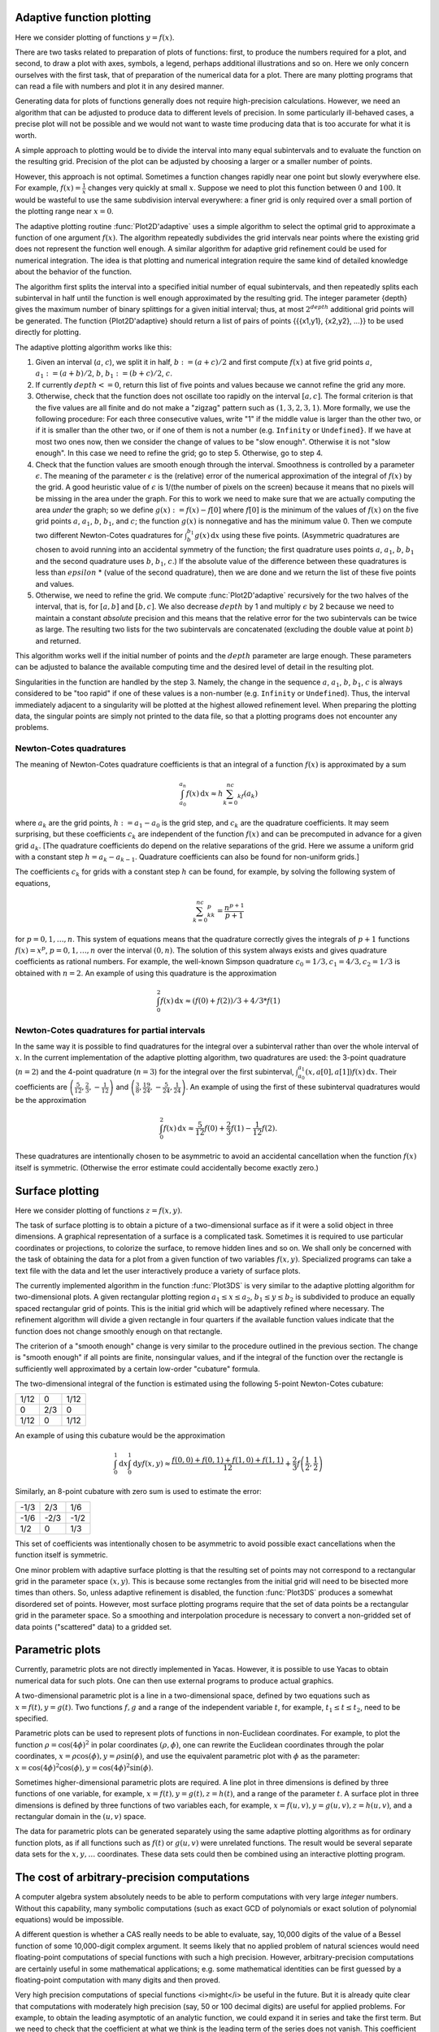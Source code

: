 ==========================
Adaptive function plotting
==========================

Here we consider plotting of functions :math:`y=f(x)`.

There are two tasks related to preparation of plots of functions:
first, to produce the numbers required for a plot, and second, to draw
a plot with axes, symbols, a legend, perhaps additional illustrations
and so on.  Here we only concern ourselves with the first task, that
of preparation of the numerical data for a plot.  There are many
plotting programs that can read a file with numbers and plot it in any
desired manner.

Generating data for plots of functions generally does not require
high-precision calculations.  However, we need an algorithm that can
be adjusted to produce data to different levels of precision.  In some
particularly ill-behaved cases, a precise plot will not be possible
and we would not want to waste time producing data that is too
accurate for what it is worth.

A simple approach to plotting would be to divide the interval into
many equal subintervals and to evaluate the function on the resulting
grid.  Precision of the plot can be adjusted by choosing a larger or a
smaller number of points.

However, this approach is not optimal. Sometimes a function changes
rapidly near one point but slowly everywhere else.  For example,
:math:`f(x)=\frac{1}{x}` changes very quickly at small :math:`x`.
Suppose we need to plot this function between :math:`0` and
:math:`100`.  It would be wasteful to use the same subdivision
interval everywhere: a finer grid is only required over a small
portion of the plotting range near :math:`x=0`.

The adaptive plotting routine :func:`Plot2D'adaptive` uses a simple
algorithm to select the optimal grid to approximate a function of one
argument :math:`f(x)`.  The algorithm repeatedly subdivides the grid
intervals near points where the existing grid does not represent the
function well enough.  A similar algorithm for adaptive grid
refinement could be used for numerical integration. The idea is that
plotting and numerical integration require the same kind of detailed
knowledge about the behavior of the function.

The algorithm first splits the interval into a specified initial
number of equal subintervals, and then repeatedly splits each
subinterval in half until the function is well enough approximated by
the resulting grid. The integer parameter {depth} gives the maximum
number of binary splittings for a given initial interval; thus, at
most :math:`2^depth` additional grid points will be generated. The
function {Plot2D'adaptive} should return a list of pairs of points
{{{x1,y1}, {x2,y2}, ...}} to be used directly for plotting.

The adaptive plotting algorithm works like this:

1. Given an interval (:math:`a`, :math:`c`), we split it in half,
   :math:`b:=(a+c)/2` and first compute :math:`f(x)` at five grid
   points :math:`a`, :math:`a_1:=(a+b)/2`, :math:`b`,
   :math:`b_1:=(b+c)/2`, :math:`c`.
2. If currently :math:`depth <= 0`, return this list of five points and
   values because we cannot refine the grid any more.
3. Otherwise, check that the function does not oscillate too rapidly
   on the interval :math:`[a, c]`.  The formal criterion is that the
   five values are all finite and do not make a "zigzag" pattern such
   as :math:`(1,3,2,3,1)`.  More formally, we use the following
   procedure: For each three consecutive values, write "1" if the
   middle value is larger than the other two, or if it is smaller than
   the other two, or if one of them is not a number (e.g. ``Infinity``
   or ``Undefined}``.  If we have at most two ones now, then we
   consider the change of values to be "slow enough". Otherwise it is
   not "slow enough".  In this case we need to refine the grid; go to
   step 5.  Otherwise, go to step 4.
4. Check that the function values are smooth enough through the
   interval. Smoothness is controlled by a parameter
   :math:`\epsilon`. The meaning of the parameter :math:`\epsilon` is
   the (relative) error of the numerical approximation of the integral
   of :math:`f(x)` by the grid. A good heuristic value of
   :math:`\epsilon` is 1/(the number of pixels on the screen) because
   it means that no pixels will be missing in the area under the
   graph. For this to work we need to make sure that we are actually
   computing the area *under* the graph; so we define
   :math:`g(x):=f(x)-f[0]` where :math:`f[0]` is the minimum of the
   values of :math:`f(x)` on the five grid points :math:`a`,
   :math:`a_1`, :math:`b`, :math:`b_1`, and :math:`c`; the function
   :math:`g(x)` is nonnegative and has the minimum value 0.  Then we
   compute two different Newton-Cotes quadratures for
   :math:`\int_b^{b_1}g(x)\,\mathrm{d}x` using these five
   points. (Asymmetric quadratures are chosen to avoid running into an
   accidental symmetry of the function; the first quadrature uses
   points :math:`a`, :math:`a_1`, :math:`b`, :math:`b_1` and the
   second quadrature uses :math:`b`, :math:`b_1`, :math:`c`.) If the
   absolute value of the difference between these quadratures is less
   than :math:`epsilon` * (value of the second quadrature), then we
   are done and we return the list of these five points and values.
5. Otherwise, we need to refine the grid. We compute
   :func:`Plot2D'adaptive` recursively for the two halves of the
   interval, that is, for :math:`[a, b]` and :math:`[b, c]`.  We also
   decrease :math:`depth` by 1 and multiply :math:`\epsilon` by 2 because we
   need to maintain a constant *absolute* precision and this means
   that the relative error for the two subintervals can be twice as
   large.  The resulting two lists for the two subintervals are
   concatenated (excluding the double value at point :math:`b`) and
   returned.

This algorithm works well if the initial number of points and the
:math:`depth` parameter are large enough.  These parameters can be
adjusted to balance the available computing time and the desired level
of detail in the resulting plot.

Singularities in the function are handled by the step 3.  Namely, the
change in the sequence :math:`a`, :math:`a_1`, :math:`b`, :math:`b_1`,
:math:`c` is always considered to be "too rapid" if one of these
values is a non-number (e.g. ``Infinity`` or ``Undefined``). Thus,
the interval immediately adjacent to a singularity will be plotted at
the highest allowed refinement level. When preparing the plotting
data, the singular points are simply not printed to the data file, so
that a plotting programs does not encounter any problems.

Newton-Cotes quadratures
------------------------

The meaning of Newton-Cotes quadrature coefficients is that an
integral of a function :math:`f(x)` is approximated by a sum

.. math::
   \int_{a_0}^{a_n}f(x)\,\mathrm{d}x\approx h\sum_{k=0}^nc_kf(a_k)

where :math:`a_k` are the grid points, :math:`h:=a_1-a_0` is the grid
step, and :math:`c_k` are the quadrature coefficients.  It may seem
surprising, but these coefficients :math:`c_k` are independent of the
function :math:`f(x)` and can be precomputed in advance for a given
grid :math:`a_k`.  [The quadrature coefficients do depend on the
relative separations of the grid.  Here we assume a uniform grid with
a constant step :math:`h=a_k-a_{k-1}`.  Quadrature coefficients can
also be found for non-uniform grids.]

The coefficients :math:`c_k` for grids with a constant step :math:`h`
can be found, for example, by solving the following system of
equations,

.. math::
   \sum_{k=0}^nc_kk^p=\frac{n^{p+1}}{p+1}

for :math:`p=0,1,\ldots,n`. This system of equations means that the
quadrature correctly gives the integrals of :math:`p+1` functions
:math:`f(x)=x^p`, :math:`p=0,1,\ldots,n` over the interval
:math:`(0,n)`.  The solution of this system always exists and gives
quadrature coefficients as rational numbers. For example, the
well-known Simpson quadrature :math:`c_0=1/3,c_1=4/3,c_2=1/3` is
obtained with :math:`n=2`.  An example of using this quadrature is the
approximation

.. math::
   \int_0^2f(x)\,\mathrm{d}x\approx(f(0)+f(2))/3+4/3*f(1)


Newton-Cotes quadratures for partial intervals
----------------------------------------------

In the same way it is possible to find quadratures for the integral
over a subinterval rather than over the whole interval of
:math:`x`. In the current implementation of the adaptive plotting
algorithm, two quadratures are used: the 3-point quadrature
(:math:`n=2`) and the 4-point quadrature (:math:`n=3`) for the
integral over the first subinterval,
:math:`\int_{a_0}^{a_1}(x,a[0],a[1])f(x)\,\mathrm{d}x`. Their
coefficients are
:math:`\left(\frac{5}{12},\frac{2}{3},-\frac{1}{12}\right)` and
:math:`\left(\frac{3}{8},\frac{19}{24},-\frac{5}{24},\frac{1}{24}\right)`.
An example of using the first of these subinterval quadratures would
be the approximation

.. math::
   \int_0^2f(x)\,\mathrm{d}x\approx \frac{5}{12}f(0)+\frac{2}{3}f(1)-\frac{1}{12}f(2).

These quadratures are intentionally chosen to be asymmetric to avoid
an accidental cancellation when the function :math:`f(x)` itself is
symmetric.  (Otherwise the error estimate could accidentally become
exactly zero.)

================
Surface plotting
================

Here we consider plotting of functions :math:`z=f(x,y)`.

The task of surface plotting is to obtain a picture of a
two-dimensional surface as if it were a solid object in three
dimensions.  A graphical representation of a surface is a complicated
task.  Sometimes it is required to use particular coordinates or
projections, to colorize the surface, to remove hidden lines and so
on.  We shall only be concerned with the task of obtaining the data
for a plot from a given function of two variables :math:`f(x,y)`.
Specialized programs can take a text file with the data and let the
user interactively produce a variety of surface plots.

The currently implemented algorithm in the function :func:`Plot3DS` is
very similar to the adaptive plotting algorithm for two-dimensional
plots.  A given rectangular plotting region :math:`a_1\leq x\leq a_2`,
:math:`b_1\leq y\leq b_2` is subdivided to produce an equally spaced
rectangular grid of points.  This is the initial grid which will be
adaptively refined where necessary.  The refinement algorithm will
divide a given rectangle in four quarters if the available function
values indicate that the function does not change smoothly enough on
that rectangle.

The criterion of a "smooth enough" change is very similar to the
procedure outlined in the previous section.  The change is "smooth
enough" if all points are finite, nonsingular values, and if the
integral of the function over the rectangle is sufficiently well
approximated by a certain low-order "cubature" formula.

The two-dimensional integral of the function is estimated using the
following 5-point Newton-Cotes cubature:

+------+----+------+
| 1/12 |  0 | 1/12 |
+------+----+------+
|   0  | 2/3|  0   +
+------+----+------+
| 1/12 |  0 | 1/12 |
+------+----+------+

An example of using this cubature would be the approximation

.. math::
   \int_0^1\mathrm{d}x\int_0^1\mathrm{d}y f(x,y)\approx \frac{f(0,0)+f(0,1)+f(1,0)+f(1,1)}{12}+\frac{2}{3}f\left(\frac{1}{2},\frac{1}{2}\right)

Similarly, an 8-point cubature with zero sum is used to estimate the
error:

+------+------+------+
| -1/3 |  2/3 |  1/6 |
+------+------+------+	
| -1/6 | -2/3 | -1/2 |
+------+------+------+
| 1/2  |   0  |  1/3 |
+------+------+------+

This set of coefficients was intentionally chosen to be asymmetric to
avoid possible exact cancellations when the function itself is
symmetric.

One minor problem with adaptive surface plotting is that the resulting
set of points may not correspond to a rectangular grid in the
parameter space :math:`(x,y)`.  This is because some rectangles from
the initial grid will need to be bisected more times than others.  So,
unless adaptive refinement is disabled, the function :func:`Plot3DS`
produces a somewhat disordered set of points.  However, most surface
plotting programs require that the set of data points be a rectangular
grid in the parameter space.  So a smoothing and interpolation
procedure is necessary to convert a non-gridded set of data points
("scattered" data) to a gridded set.

================
Parametric plots
================

Currently, parametric plots are not directly implemented in Yacas.
However, it is possible to use Yacas to obtain numerical data for such
plots.  One can then use external programs to produce actual graphics.

A two-dimensional parametric plot is a line in a two-dimensional
space, defined by two equations such as :math:`x=f(t),y=g(t)`.  Two
functions :math:`f, g` and a range of the independent variable
:math:`t`, for example, :math:`t_1\leq t\leq t_2`, need to be
specified.

Parametric plots can be used to represent plots of functions in
non-Euclidean coordinates.  For example, to plot the function
:math:`\rho=\cos(4\phi)^2` in polar coordinates :math:`(\rho,\phi)`,
one can rewrite the Euclidean coordinates through the polar
coordinates, :math:`x=\rho\cos(\phi),y = \rho\sin(\phi)`, and
use the equivalent parametric plot with :math:`\phi` as the parameter:
:math:`x=\cos(4\phi)^2\cos(\phi), y = \cos(4\phi)^2\sin(\phi)`.

Sometimes higher-dimensional parametric plots are required.  A line
plot in three dimensions is defined by three functions of one
variable, for example, :math:`x=f(t),y=g(t),z=h(t)`, and a range of
the parameter :math:`t`.  A surface plot in three dimensions is
defined by three functions of two variables each, for example,
:math:`x=f(u,v),y=g(u,v),z=h(u,v)`, and a rectangular domain in the
:math:`(u,v)` space.

The data for parametric plots can be generated separately using the
same adaptive plotting algorithms as for ordinary function plots, as
if all functions such as :math:`f(t)` or :math:`g(u,v)` were unrelated
functions.  The result would be several separate data sets for the
:math:`x,y,\ldots` coordinates.  These data sets could then be
combined using an interactive plotting program.

============================================
The cost of arbitrary-precision computations
============================================

A computer algebra system absolutely needs to be able to perform
computations with very large *integer* numbers. Without this
capability, many symbolic computations (such as exact GCD of
polynomials or exact solution of polynomial equations) would be
impossible.

A different question is whether a CAS really needs to be able to
evaluate, say, 10,000 digits of the value of a Bessel function of some
10,000-digit complex argument.  It seems likely that no applied
problem of natural sciences would need floating-point computations of
special functions with such a high precision. However,
arbitrary-precision computations are certainly useful in some
mathematical applications; e.g. some mathematical identities can be
first guessed by a floating-point computation with many digits and
then proved.

Very high precision computations of special functions <i>might</i> be
useful in the future.  But it is already quite clear that computations
with moderately high precision (say, 50 or 100 decimal digits) are
useful for applied problems.  For example, to obtain the leading
asymptotic of an analytic function, we could expand it in series and
take the first term.  But we need to check that the coefficient at
what we think is the leading term of the series does not vanish.  This
coefficient could be a certain "exact" number such as
:math:`(Cos(355)+1)^2`.  This number is "exact" in the sense that it
is made of integers and elementary functions.  But we cannot say <i>a
priori</i> that this number is nonzero.  The problem of "zero
determination" (finding out whether a certain "exact" number is zero)
is known to be algorithmically unsolvable if we allow transcendental
functions.  The only practical general approach seems to be to compute
the number in question with many digits.  Usually a few digits are
enough, but occasionally several hundred digits are needed.

Implementing an efficient algorithm that computes 100 digits of
:math:`Sin(3/7)` already involves many of the issues that would also
be relevant for a 10,000 digit computation.  Modern algorithms allow
evaluations of all elementary functions in time that is asymptotically
logarithmic in the number of digits :math:`P` and linear in the cost
of long multiplication (usually denoted :math:`M(P)`).  Almost all
special functions can be evaluated in time that is asymptotically
linear in :math:`P` and in :math:`M(P)`.  (However, this asymptotic
cost sometimes applies only to very high precision, e.g.,
:math:`P>1000`, and different algorithms need to be implemented for
calculations in lower precision.)

In {Yacas} we strive to implement all numerical functions to arbitrary
precision.  All integer or rational functions return exact results,
and all floating-point functions return their value with :math:`P`
correct decimal digits (assuming sufficient precision of the
arguments).  The current value of :math:`P` is accessed as
{Builtin'Precision'Get()} and may be changed by
{Builtin'Precision'Set(...)}.

Implementing an arbitrary-precision floating-point computation of a
function :math:`f(x)`, such as :math:`f(x)=Exp(x)`, typically needs
the following:

* An algorithm that will compute :math:`f(x)` for a given value
  :math:`x` to a user-specified precision of :math:`P` (decimal)
  digits. Often, several algorithms must be implemented for different
  subdomains of the (:math:`x`,:math:`P`) space.
* An estimate of the computational cost of the algorithm(s), as a
  function of :math:`x` and :math:`P`. This is needed to select the
  best algorithm for given :math:`x`, :math:`P`.
* An estimate of the round-off error.  This is needed to select the
  "working precision" which will typically be somewhat higher than the
  precision of the final result.

In calculations with machine precision where the number of digits is
fixed, the problem of round-off errors is quite prominent.  Every
arithmetic operation causes a small loss of precision; as a result, a
few last digits of the final value are usually incorrect.  But if we
have an arbitrary precision capability, we can always increase
precision by a few more digits during intermediate computations and
thus eliminate all round-off error in the final result.  We should, of
course, take care not to increase the working precision unnecessarily,
because any increase of precision means slower calculations.  Taking
twice as many digits as needed and hoping that the result is precise
is not a good solution.

Selecting algorithms for computations is the most non-trivial part of
the implementation.  We want to achieve arbitrarily high precision, so
we need to find either a series, or a continued fraction, or a
sequence given by explicit formula, that converges to the function in
a controlled way.  It is not enough to use a table of precomputed
values or a fixed approximation formula that has a limited precision.

In the last 30 years, the interest in arbitrary-precision computations
grew and many efficient algorithms for elementary and special
functions were published.  Most algorithms are iterative.  Almost
always it is very important to know in advance how many iterations are
needed for given :math:`x`, :math:`P`.  This knowledge allows to
estimate the computational cost, in terms of the required precision
:math:`P` and of the cost of long multiplication :math:`M(P)`, and
choose the best algorithm.

Typically all operations will fall into one of the following
categories (sorted by the increasing cost):

* addition, subtraction: linear in :math:`P`;
* multiplication, division, integer power, integer root: linear in
  :math:`M(P)`;
* elementary functions: :math:`Exp(x)`, :math:`Ln(x)`, :math:`Sin(x)`,
  :math:`ArcTan(x)` etc.: :math:`M(P)*Ln(P)` or slower by some powers of
  :math:`Ln(P)`;
* transcendental functions: :math:`Erf(x)`, :math:`Gamma(x)` etc.:
  typically :math:`P*M(P)` or slower.

The cost of long multiplication :math:`M(P)` is between :math:`O(P^2)`
for low precision and :math:`O(P*Ln(P))` for very high precision.  In
some cases, a different algorithm should be chosen if the precision is
high enough to allow :math:`M(P)` faster than :math:`O(P^2)`.

Some algorithms also need storage space (e.g. an efficient algorithm
for summation of the Taylor series uses :math:`O(Ln(P))` temporary
:math:`P`-digit numbers).

Below we shall normally denote by :math:`P` the required number of
decimal digits.  The formulae frequently contain conspicuous factors
of :math:`Ln(10)`, so it will be clear how to obtain analogous
expressions for another base.  (Most implementations use a binary base
rather than a decimal base since it is more convenient for many
calculations.)

==================================
Estimating convergence of a series
==================================

Analyzing convergence of a power series is usually not difficult.
Here is a worked-out example of how we could estimate the required
number of terms in the power series $$ Exp(x)=1+x+x^2/2! +...+x^n/n! +
O(x^(n+1))$$ if we need :math:`P` decimal digits of precision in the
result.  To be specific, assume that :math:`Abs(x)<1`. (A similar
calculation can be done for any other bound on :math:`x`.)

Suppose we truncate the series after :math:`n`-th term and the series
converges "well enough" after that term. Then the error will be
approximately equal to the first term we dropped. (This is what we
really mean by "converges well enough" and this will generally be the
case in all applications, because we would not want to use a series
that does not converge well enough.)

The term we dropped is :math:`x^(n+1)/(n+1)!`.  To estimate :math:`n!`
for large :math:`n`, one can use the inequality $$ e^(e-1)*(n/e)^n <
n! < (n/e)^(n+1)$$ (valid for all :math:`n>=47`) which provides tight
bounds for the growth of the factorial, or a weaker inequality which
is somewhat easier to use, $$ (n/e)^n < n! < ((n+1)/e)^(n+1) $$ (valid
for all :math:`n>=6`). The latter inequality is sufficient for most
purposes.

If we use the upper bound on :math:`n!` from this estimate, we find
that the term we dropped is bounded by $$ x^(n+1)/(n+1)! <
(e/(n+2))^(n+2) $$.  We need this number to be smaller than
:math:`10^(-P)`. This leads to an inequality $$ (e/(n+2))^(n+2) <
10^(-P) $$, which we now need to solve for :math:`n`. The left hand
side decreases with growing :math:`n`. So it is clear that the
inequality will hold for large enough :math:`n`, say for :math:`n>=n0`
where :math:`n0` is an unknown (integer) value. We can take a
logarithm of both sides, replace :math:`n` with :math:`n0` and obtain
the following equation for :math:`n0`: $$ (n0+2)*Ln((n0+2)/e) =
P*Ln(10) $$.  This equation cannot be solved exactly in terms of
elementary functions; this is a typical situation in such
estimates. However, we do not really need a very precise solution for
:math:`n0`; all we need is an estimate of its integer part.  This is
also a typical situation.  It is acceptable if our approximate value
of :math:`n0` comes out a couple of units higher than necessary,
because a couple of extra terms of the Taylor series will not
significantly slow down the algorithm (but it is important that we do
not underestimate :math:`n0`).  Finally, we are mostly interested in
having a good enough answer for large values of :math:`P`.

We can try to guess the result.  The largest term on the LHS grows as
:math:`n0*Ln(n0)` and it should be approximately equal to
:math:`P*Ln(10)`; but :math:`Ln(n0)` grows very slowly, so this gives
us a hint that :math:`n0` is proportional to :math:`P*Ln(10)`.  As a
first try, we set :math:`n0=P*Ln(10)-2` and compare the RHS with the
LHS; we find that we have overshot by a factor
:math:`Ln(P)-1+Ln(Ln(10))`, which is not a large factor. We can now
compensate and divide :math:`n0` by this factor, so our second try is
$$ n0 = (P*Ln(10))/(Ln(P)-1+Ln(Ln(10)))-2 $$.  (This approximation
procedure is equivalent to solving the equation $$ x =
(P*Ln(10))/(Ln(x)-1) $$ by direct iteration, starting from
:math:`x=P*Ln(10)`.)  If we substitute our second try for :math:`n0`
into the equation, we shall find that we undershot a little bit
(i.e. the LHS is a little smaller than the RHS), but our :math:`n0` is
now smaller than it should be by a quantity that is smaller than 1 for
large enough :math:`P`.  So we should stop at this point and simply
add 1 to this approximate answer. We should also replace
:math:`Ln(Ln(10))-1` by 0 for simplicity (this is safe because it will
slightly increase :math:`n0`.)

Our final result is that it is enough to take $$ n=(P*Ln(10))/Ln(P)-1
$$ terms in the Taylor series to compute :math:`Exp(x)` for
:math:`Abs(x)<1` to :math:`P` decimal digits. (Of course, if :math:`x`
is much smaller than 1, many fewer terms will suffice.)

==============================
Estimating the round-off error
==============================

Unavoidable round-off errors
----------------------------

As the required precision :math:`P` grows, an arbitrary-precision
algorithm will need more iterations or more terms of the series. So
the round-off error introduced by every floating-point operation will
increase. When doing arbitrary-precision computations, we can always
perform all calculations with a few more digits and compensate for
round-off error.  It is however imperative to know in advance how many
more digits we need to take for our "working precision". We should
also take that increase into account when estimating the total cost of
the method.  (In most cases this increase is small.)

Here is a simple estimate of the normal round-off error in a
computation of :math:`n` terms of a power series.  Suppose that the
sum of the series is of order :math:`1`, that the terms monotonically
decrease in magnitude, and that adding one term requires two
multiplications and one addition. If all calculations are performed
with absolute precision :math:`epsilon=10^(-P)`, then the total
accumulated round-off error is :math:`3*n*epsilon`. If the relative
error is :math:`3*n*epsilon`, it means that our answer is something
like :math:`a*(1+3*n*epsilon)` where :math:`a` is the correct
answer. We can see that out of the total :math:`P` digits of this
answer, only the first :math:`k` decimal digits are correct, where
:math:`k= -Ln(3*n*epsilon)/Ln(10)`. In other words, we have lost
$$P-k=Ln(3*n)/Ln(10)$$ digits because of accumulated round-off
error. So we found that we need :math:`Ln(3*n)/Ln(10)` extra decimal
digits to compensate for this round-off error.

This estimate assumes several things about the series (basically, that
the series is "well-behaved").  These assumptions must be verified in
each particular case.  For example, if the series begins with some
large terms but converges to a very small value, this estimate is
wrong (see the next subsection).

In the previous exercise we found the number of terms :math:`n` for
:math:`Exp(x)`. So now we know how many extra digits of working
precision we need for this particular case.

Below we shall have to perform similar estimates of the required
number of terms and of the accumulated round-off error in our analysis
of the algorithms.

Catastrophic round-off error
----------------------------

Sometimes the round-off error of a particular method of computation
becomes so large that the method becomes highly inefficient.

Consider the computation of :math:`Sin(x)` by the truncated Taylor
series $$ Sin(x) <=>Sum(k,0,N-1,(-1)^k*(x)^(2*k+1)/(2*k+1)!) $$, when
:math:`x` is large.  We know that this series converges for all
:math:`x`, no matter how large.  Assume that :math:`x=10^M` with
:math:`M>=1`, and that we need :math:`P` decimal digits of precision
in the result.

First, we determine the necessary number of terms :math:`N`.  The
magnitude of the sum is never larger than :math:`1`.  Therefore we
need the :math:`N`-th term of the series to be smaller than
:math:`10^(-P)`.  The inequality is :math:` (2*N+1)! >
10^(P+M*(2*N+1)) `.  We obtain that :math:`2*N+2>e*10^M` is a
necessary condition, and if :math:`P` is large, we find approximately
$$ 2*N+2 <=> ((P-M)*Ln(10)) / (Ln(P-M)-1-M*Ln(10)) $$.

However, taking enough terms does not yet guarantee a good result.
The terms of the series grow at first and then start to decrease.  The
sum of these terms is, however, small.  Therefore there is some
cancellation and we need to increase the working precision to avoid
the round-off.  Let us estimate the required working precision.

We need to find the magnitude of the largest term of the series.  The
ratio of the next term to the previous term is :math:`x/(2*k*(2*k+1))`
and therefore the maximum will be when this ratio becomes equal to
:math:`1`, i.e. for :math:`2*k<=>Sqrt(x)`.  Therefore the largest term
is of order :math:`x^Sqrt(x)/Sqrt(x)!` and so we need about
:math:`M/2*Sqrt(x)` decimal digits before the decimal point to
represent this term.  But we also need to keep at least :math:`P`
digits after the decimal point, or else the round-off error will erase
the significant digits of the result.  In addition, we will have
unavoidable round-off error due to :math:`O(P)` arithmetic operations.
So we should increase precision again by :math:`P+Ln(P)/Ln(10)` digits
plus a few guard digits.

As an example, to compute :math:`Sin(10)` to :math:`P=50` decimal
digits with this method, we need a working precision of about
:math:`60` digits, while to compute :math:`Sin(10000)` we need to work
with about :math:`260` digits.  This shows how inefficient the Taylor
series for :math:`Sin(x)` becomes for large arguments :math:`x`.  A
simple transformation :math:`x=2*Pi*n+x'` would have reduced :math:`x`
to at most 7, and the unnecessary computations with :math:`260` digits
would be avoided.  The main cause of this inefficiency is that we have
to add and subtract extremely large numbers to get a relatively small
result of order :math:`1`.

We find that the method of Taylor series for :math:`Sin(x)` at large
:math:`x` is highly inefficient because of round-off error and should
be complemented by other methods.  This situation seems to be typical
for Taylor series.


====================================
Basic arbitrary-precision arithmetic
====================================

Yacas uses an internal math library (the {yacasnumbers} library) which
comes with the source code. This reduces the dependencies of the Yacas
system and improves portability.  The internal math library is simple
and does not necessarily use the most optimal algorithms.

If :math:`P` is the number of digits of precision, then multiplication
and division take :math:`M(P)=O(P^2)` operations in the internal
math. (Of course, multiplication and division by a short integer takes
time linear in :math:`P`.)  Much faster algorithms (Karatsuba,
Toom-Cook, FFT multiplication, Newton-Raphson division etc.) are
implemented in {gmp}, {CLN} and some other libraries.  The asymptotic
cost of multiplication for very large precision is
:math:`M(P)<=>O(P^1.6)` for the Karatsuba method and
:math:`M(P)=O(P*Ln(P)*Ln(Ln(P)))` for the FFT method.  In the
estimates of computation cost in this book we shall assume that
:math:`M(P)` is at least linear in :math:`P` and maybe a bit slower.

The costs of multiplication may be different in various
arbitrary-precision arithmetic libraries and on different computer
platforms.  As a rough guide, one can assume that the straightforward
:math:`O(P^2)` multiplication is good until 100-200 decimal digits,
the asymptotically fastest method of FFT multiplication is good at the
precision of about 5,000 or more decimal digits, and the Karatsuba
multiplication is best in the middle range.

Warning: calculations with internal Yacas math using precision
exceeding 10,000 digits are currently impractically slow.

In some algorithms it is necessary to compute the integer parts of
expressions such as :math:`a*Ln(b)/Ln(10)` or :math:`a*Ln(10)/Ln(2)`,
where :math:`a`, :math:`b` are short integers of order
:math:`O(P)`. Such expressions are frequently needed to estimate the
number of terms in the Taylor series or similar parameters of the
algorithms. In these cases, it is important that the result is not
underestimated. However, it would be wasteful to compute
:math:`1000*Ln(10)/Ln(2)` in great precision only to discard most of
that information by taking the integer part of that number.  It is
more efficient to approximate such constants from above by short
rational numbers, for example, :math:`Ln(10)/Ln(2) < 28738/8651` and
:math:`Ln(2) < 7050/10171`. The error of such an approximation will be
small enough for practical purposes. The function {BracketRational}
can be used to find optimal rational approximations.

The function {IntLog} (see below) efficiently computes the integer
part of a logarithm (for an integer base, not a natural logarithm). If
more precision is desired in calculating :math:`Ln(a)/Ln(b)` for
integer :math:`a`, :math:`b`, one can compute :math:`IntLog(a^k,b)`
for some integer :math:`k` and then divide by :math:`k`.

How many digits of :math:`Sin(Exp(Exp(1000)))` do we need?
----------------------------------------------------

Arbitrary-precision math is not omnipotent against overflow.  Consider
the problem of representing very large numbers such as
:math:`x=Exp(Exp(1000))`.  Suppose we need a floating-point
representation of the number :math:`x` with :math:`P` decimal digits
of precision.  In other words, we need to express :math:` x <=> M*10^E
`, where the mantissa :math:`1<M<10` is a floating-point number and
the exponent :math:`E` is an integer, chosen so that the relative
precision is :math:`10^(-P)`.  How much effort is needed to find
:math:`M` and :math:`E`?

The exponent :math:`E` is easy to obtain: $$ E = Floor(Ln(x)/Ln(10)) =
Floor(Exp(1000)/Ln(10)) <=> 8.55 * 10^433$$.  To compute the integer
part :math:`Floor(y)` of a number :math:`y` exactly, we need to
approximate :math:`y` with at least :math:`Ln(y)/Ln(10)`
floating-point digits.  In our example, we find that we need 434
decimal digits to represent :math:`E`.

Once we found :math:`E`, we can write :math:`x=10^(E+m)` where
:math:`m=Exp(1000)/Ln(10)-E` is a floating-point number,
:math:`0<m<1`.  Then :math:`M=10^m`.  To find :math:`M` with :math:`P`
(decimal) digits, we need :math:`m` with also at least :math:`P`
digits.  Therefore, we actually need to evaluate
:math:`Exp(1000)/Ln(10)` with :math:`434+P` decimal digits before we
can find :math:`P` digits of the mantissa of :math:`x`.  We ran into a
perhaps surprising situation: one needs a high-precision calculation
even to find the first digit of :math:`x`, because it is necessary to
find the exponent :math:`E` exactly as an integer, and :math:`E` is a
rather large integer.  A normal double-precision numerical calculation
would give an overflow error at this point.

Suppose we have found the number :math:`x=Exp(Exp(1000))` with some
precision.  What about finding :math:`Sin(x)`?  Now, this is extremely
difficult, because to find even the first digit of :math:`Sin(x)` we
have to evaluate :math:`x` with <i>absolute</i> error of at most
:math:`0.5`.  We know, however, that the number :math:`x` has
approximately :math:`10^434` digits <i>before</i> the decimal point.
Therefore, we would need to calculate :math:`x` with at least that
many digits.  Computations with :math:`10^434` digits is clearly far
beyond the capability of modern computers.  It seems unlikely that
even the sign of :math:`Sin(Exp(Exp(1000)))` will be obtained in the
near future.  *FOOT It seems even less likely that the sign of
:math:`Sin(Exp(Exp(1000)))` would be of any use to anybody even if it
could be computed.

Suppose that :math:`N` is the largest integer that our
arbitrary-precision facility can reasonably handle.  (For Yacas
internal math library, :math:`N` is about :math:`10^10000`.)  Then it
follows that numbers :math:`x` of order :math:`10^N` can be calculated
with at most one (1) digit of floating-point precision, while larger
numbers cannot be calculated with any precision at all.

It seems that very large numbers can be obtained in practice only
through exponentiation or powers.  It is unlikely that such numbers
will arise from sums or products of reasonably-sized numbers in some
formula [#]_.

.. [#] A factorial function can produce rapidly growing results, but exact factorials :math:`n!` for large :math:`n` are well represented by the Stirling formula which involves powers and exponentials.  For example, suppose a program operates with numbers :math:`x` of size :math:`N` or smaller; a number such as :math:`10^N` can be obtained only by multiplying :math:`O(N)` numbers :math:`x` together.  But since :math:`N` is the largest representable number, it is certainly not feasible to perform :math:`O(N)` sequential operations on a computer.  However, it is feasible to obtain :math:`N`-th power of a small number, since it requires only :math:`O(Ln(N))` operations.

If numbers larger than :math:`10^N` are created only by exponentiation
operations, then special exponential notation could be used to
represent them.  For example, a very large number :math:`z` could be
stored and manipulated as an unevaluated exponential
:math:`z=Exp(M*10^E)` where :math:`M>=1` is a floating-point number
with :math:`P` digits of mantissa and :math:`E` is an integer,
:math:`Ln(N)<E<N`.  Let us call such objects "exponentially large
numbers" or "exp-numbers" for short.

In practice, we should decide on a threshold value :math:`N` and
promote a number to an exp-number when its logarithm exceeds
:math:`N`.

Note that an exp-number :math:`z` might be positive or negative, e.g.
:math:`z= -Exp(M*10^E)`.

Arithmetic operations can be applied to the exp-numbers.  However,
exp-large arithmetic is of limited use because of an almost certainly
critical loss of precision.  The power and logarithm operations can be
meaningfully performed on exp-numbers :math:`z`.  For example, if
:math:`z=Exp(M*10^E)` and :math:`p` is a normal floating-point number,
then :math:`z^p=Exp(p*M*10^E)` and :math:`Ln(z)=M*10^E`.  We can also
multiply or divide two exp-numbers.  But it makes no sense to multiply
an exp-number :math:`z` by a normal number because we cannot represent
the difference between :math:`z` and say :math:`2.52*z`.  Similarly,
adding :math:`z` to anything else would result in a total underflow,
since we do not actually know a single digit of the decimal
representation of :math:`z`.  So if :math:`z1` and :math:`z2` are
exp-numbers, then :math:`z1+z2` is simply equal to either :math:`z1`
or :math:`z2` depending on which of them is larger.

We find that an exp-number :math:`z` acts as an effective "infinity"
compared with normal numbers.  But exp-numbers cannot be used as a
device for computing limits: the unavoidable underflow will almost
certainly produce wrong results.  For example, trying to verify $$
(Limit(x,0) (Exp(x)-1)/x) = 1 $$ by substituting :math:`x=1/z` with
some exp-number :math:`z` gives 0 instead of 1.

Taking a logarithm of an exp-number brings it back to the realm of
normal, representable numbers.  However, taking an exponential of an
exp-number results in a number which is not representable even as an
exp-number.  This is because an exp-number :math:`z` needs to have its
exponent :math:`E` represented exactly as an integer, but
:math:`Exp(z)` has an exponent of order :math:`O(z)` which is not a
representable number.  The monstrous number :math:`Exp(z)` could be
only written as :math:`Exp(Exp(M*10^E))`, i.e. as a "doubly
exponentially large" number, or "2-exp-number" for short.  Thus we
obtain a hierarchy of iterated exp-numbers.  Each layer is
"unrepresentably larger" than the previous one.

The same considerations apply to very small numbers of the order
:math:`10^(-N)` or smaller.  Such numbers can be manipulated as
"exponentially small numbers", i.e. expressions of the form
:math:`Exp(-M*10^E)` with floating-point mantissa :math:`M>=1` and
integer :math:`E` satisfying :math:`Ln(N)<E<N`.  Exponentially small
numbers act as an effective zero compared with normal numbers.

Taking a logarithm of an exp-small number makes it again a normal
representable number.  However, taking an exponential of an exp-small
number produces 1 because of underflow.  To obtain a "doubly
exponentially small" number, we need to take a reciprocal of a doubly
exponentially large number, or take the exponent of an exponentially
large negative power.  In other words, :math:`Exp(-M*10^E)` is
exp-small, while :math:`Exp(-Exp(M*10^E))` is 2-exp-small.

The practical significance of exp-numbers is rather limited.  We
cannot obtain even a single significant digit of an exp-number.  A
"computation" with exp-numbers is essentially a floating-point
computation with logarithms of these exp-numbers.  A practical problem
that needs numbers of this magnitude can probably be restated in terms
of more manageable logarithms of such numbers.  In practice,
exp-numbers could be useful not as a means to get a numerical answer,
but as a warning sign of critical overflow or underflow.  *FOOT Yacas
currently does not implement exp-numbers or any other guards against
overflow and underflow. If a decimal exponential becomes too large, an
incorrect answer may result.
